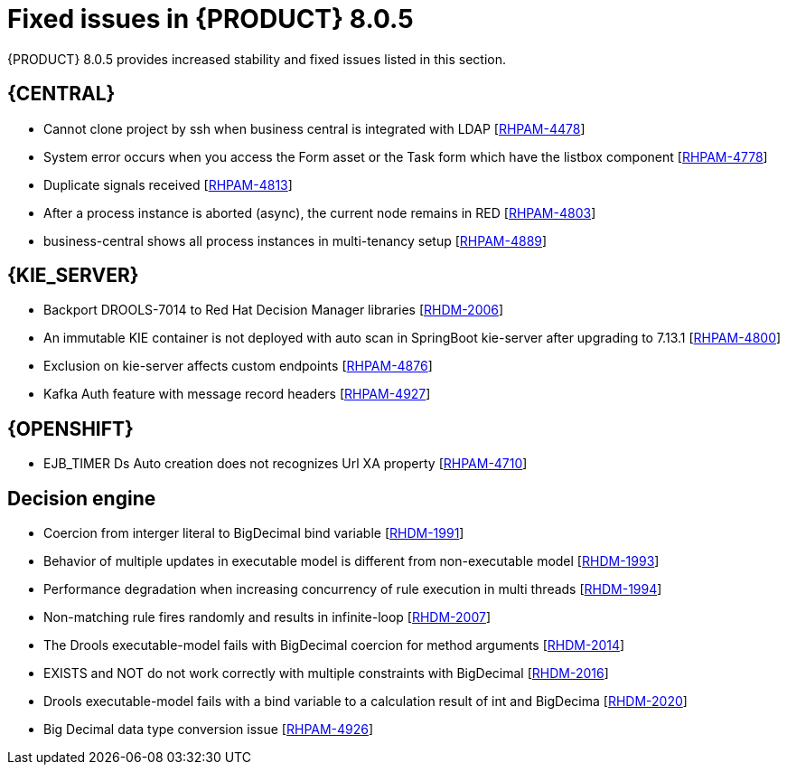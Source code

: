 [id='rn-BAMOE-8.0.5-fixed-issues-ref']
= Fixed issues in {PRODUCT} 8.0.5

{PRODUCT} 8.0.5 provides increased stability and fixed issues listed in this section.

== {CENTRAL}

* Cannot clone project by ssh when business central is integrated with LDAP [https://issues.redhat.com/browse/RHPAM-4659[RHPAM-4478]]
* System error occurs when you access the Form asset or the Task form which have the listbox component  [https://issues.redhat.com/browse/RHPAM-4778[RHPAM-4778]]
* Duplicate signals received  [https://issues.redhat.com/browse/RHPAM-4813[RHPAM-4813]]
* After a process instance is aborted (async), the current node remains in RED  [https://issues.redhat.com/browse/RHPAM-4803[RHPAM-4803]]
* business-central shows all process instances in multi-tenancy setup  [https://issues.redhat.com/browse/RHPAM-4889[RHPAM-4889]]


ifdef::PAM[]

== {PROCESS_ENGINE_CAP}


* Deadlock is happening on SessionInfo and ProcessInstanceInfo tables [https://issues.redhat.com/browse/RHPAM-4759[RHPAM-4759]]
* NPE occurs while parsing BPMN process after modifying from RHPAM 7.13.2 web designer [https://issues.redhat.com/browse/RHPAM-4801[RHPAM-4801]]
* Timers not removed from session and TimerMappingInfo when jobHandle is not found [https://issues.redhat.com/browse/RHPAM-4835[RHPAM-4835]]
* Duplicate timer created for Task SLA Due date with AsyncMode env setting [https://issues.redhat.com/browse/RHPAM-4836[RHPAM-4836]]
* Update timer does not delete the correct old timer [https://issues.redhat.com/browse/RHPAM-4877[RHPAM-4877]]
* LogCleanupCommand does not keep scheduled time with pagination [https://issues.redhat.com/browse/RHPAM-4872[RHPAM-4872]]
* Duplicate timer execution with long running timers and async nodes [https://issues.redhat.com/browse/RHPAM-4864[RHPAM-4864]]
* Timer scheduler should use CMT to keep the same transaction [https://issues.redhat.com/browse/RHPAM-4845[RHPAM-4845]]
* Dynamic boundary signal won’t be triggered without providing process instance ID [https://issues.redhat.com/browse/RHPAM-4768[RHPAM-4768]]
* Before and after TaskAssignmentsAddedEvent show same user details in both events [https://issues.redhat.com/browse/RHPAM-4442[RHPAM-4442]]
* BeforeTaskCompletedEvent shows updated value of process variables [https://issues.redhat.com/browse/RHPAM-4446[RHPAM-4446]]
* Pooling in KafkaServerConsumer not working as expected [https://issues.redhat.com/browse/RHPAM-4898[RHPAM-4898]]
* Date handling has been changed between RHPAM 7.13.3 and 7.13.4 [https://issues.redhat.com/browse/RHPAM-4908[RHPAM-4908]]
* LogCleanupCommand removes executor logs for active process instances [https://issues.redhat.com/browse/RHPAM-4918[RHPAM-4918]]
* Track user aborting a process instance [https://issues.redhat.com/browse/RHPAM-4919[RHPAM-4919]]
* No session found errors when sending kafka messages with correlations in bulk [https://issues.redhat.com/browse/RHPAM-4924[RHPAM-4924]] 


endif::[]

== {KIE_SERVER}

* Backport DROOLS-7014 to Red Hat Decision Manager libraries [https://issues.redhat.com/browse/RHDM-2006[RHDM-2006]]
* An immutable KIE container is not deployed with auto scan in SpringBoot kie-server after upgrading to 7.13.1 [https://issues.redhat.com/browse/RHPAM-4800[RHPAM-4800]]
* Exclusion on kie-server affects custom endpoints [https://issues.redhat.com/browse/RHPAM-4876[RHPAM-4876]]
* Kafka Auth feature with message record headers [https://issues.redhat.com/browse/RHPAM-4927[RHPAM-4927]] 

== {OPENSHIFT}

* EJB_TIMER Ds Auto creation does not recognizes Url XA property [https://issues.redhat.com/browse/RHPAM-4710[RHPAM-4710]] 

== Decision engine

* Coercion from interger literal to BigDecimal bind variable [https://issues.redhat.com/browse/RHDM-1991[RHDM-1991]]
* Behavior of multiple updates in executable model is different from non-executable model [https://issues.redhat.com/browse/RHDM-1993[RHDM-1993]]
* Performance degradation when increasing concurrency of rule execution in multi threads [https://issues.redhat.com/browse/RHDM-1994[RHDM-1994]]
* Non-matching rule fires randomly and results in infinite-loop [https://issues.redhat.com/browse/RHDM-2007[RHDM-2007]]
* The Drools executable-model fails with BigDecimal coercion for method arguments [https://issues.redhat.com/browse/RHDM-2014[RHDM-2014]]
* EXISTS and NOT do not work correctly with multiple constraints with BigDecimal [https://issues.redhat.com/browse/RHDM-2016[RHDM-2016]]
* Drools executable-model fails with a bind variable to a calculation result of int and BigDecima [https://issues.redhat.com/browse/RHDM-2020[RHDM-2020]]
* Big Decimal data type conversion issue [https://issues.redhat.com/browse/RHPAM-4926[RHPAM-4926]] 


